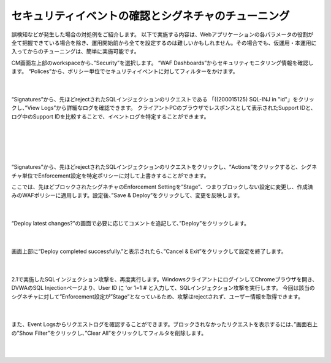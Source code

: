 セキュリティイベントの確認とシグネチャのチューニング
================================================

誤検知などが発生した場合の対処例をご紹介します。
以下で実施する内容は、Webアプリケーションの各パラメータの役割が全て把握できている場合を除き、運用開始前から全てを設定するのは難しいかもしれません。その場合でも、仮運用・本運用に入ってからのチューニングは、簡単に実施可能です。

CM画面左上部のworkspaceから、”Security”を選択します。
“WAF Dashboards”からセキュリティモニタリング情報を確認します。
“Polices”から、ポリシー単位でセキュリティイベントに対してフィルターをかけます。

   .. image:: images/Picture1.png
      :scale: 30%
      :align: center
   |

“Signatures”から、先ほどrejectされたSQLインジェクションのリクエストである 「((200015125) SQL-INJ in "id"」をクリックし、”View Logs”から詳細なログを確認できます。
クライアントPCのブラウザでレスポンスとして表示されたSupport IDと、ログ中のSupport IDを比較することで、イベントログを特定することができます。

   .. figure:: images/Picture2.png
      :scale: 20%
      :align: center
   |

   .. figure:: images/Picture3.png
      :scale: 20%
      :align: center
   |
   .. image:: images/Picture4.png
      :scale: 30%
      :align: center
   |

“Signatures”から、先ほどrejectされたSQLインジェクションのリクエストをクリックし、“Actions”をクリックすると、シグネチャ単位でEnforcement設定を特定ポリシーに対して上書きすることができます。

ここでは、先ほどブロックされたシグネチャのEnforcement Settingを”Stage”、つまりブロックしない設定に変更し、作成済みのWAFポリシーに適用します。設定後、”Save & Deploy”をクリックして、変更を反映します。

   .. image:: images/Picture5.png
      :scale: 30%
      :align: center
   |

“Deploy latest changes?”の画面で必要に応じてコメントを追記して、”Deploy”をクリックします。

   .. image:: images/Picture6.png
      :scale: 25%
      :align: center
   |

画面上部に“Deploy completed successfully.”と表示されたら、”Cancel & Exit”をクリックして設定を終了します。

   .. image:: images/Picture7.png
      :scale: 50%
      :align: center
   |


2.1で実施したSQLインジェクション攻撃を、再度実行します。WindowsクライアントにログインしてChromeブラウザを開き、DVWAのSQL Injectionページより、User ID に 'or 1=1 # と入力して、SQLインジェクション攻撃を実行します。
今回は該当のシグネチャに対して”Enforcement設定が”Stage”となっているため、攻撃はrejectされず、ユーザー情報を取得できます。


   .. figure:: images/Picture8.png
      :scale: 50%
      :align: center
   |

また、Event Logsからリクエストログを確認することができます。ブロックされなかったリクエストを表示するには、”画面右上の”Show Filter”をクリックし、”Clear All”をクリックしてフィルタを削除します。

   .. figure:: images/Picture9.png
      :scale: 30%
      :align: center
   |
